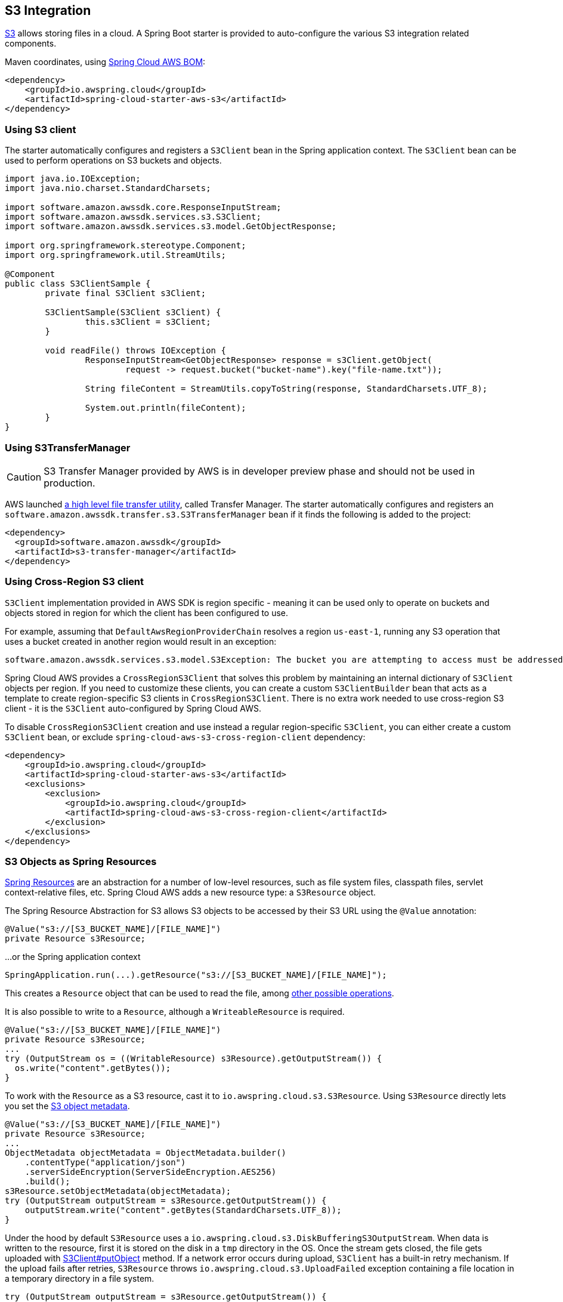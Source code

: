 [#spring-cloud-aws-s3]
== S3 Integration

https://aws.amazon.com/s3/[S3] allows storing files in a cloud.
A Spring Boot starter is provided to auto-configure the various S3 integration related components.

Maven coordinates, using <<index.adoc#bill-of-materials, Spring Cloud AWS BOM>>:

[source,xml]
----
<dependency>
    <groupId>io.awspring.cloud</groupId>
    <artifactId>spring-cloud-starter-aws-s3</artifactId>
</dependency>
----

=== Using S3 client

The starter automatically configures and registers a `S3Client` bean in the Spring application context. The `S3Client` bean can be used to perform operations on S3 buckets and objects.

[source,java]
----
import java.io.IOException;
import java.nio.charset.StandardCharsets;

import software.amazon.awssdk.core.ResponseInputStream;
import software.amazon.awssdk.services.s3.S3Client;
import software.amazon.awssdk.services.s3.model.GetObjectResponse;

import org.springframework.stereotype.Component;
import org.springframework.util.StreamUtils;

@Component
public class S3ClientSample {
	private final S3Client s3Client;

	S3ClientSample(S3Client s3Client) {
		this.s3Client = s3Client;
	}

	void readFile() throws IOException {
		ResponseInputStream<GetObjectResponse> response = s3Client.getObject(
			request -> request.bucket("bucket-name").key("file-name.txt"));

		String fileContent = StreamUtils.copyToString(response, StandardCharsets.UTF_8);

		System.out.println(fileContent);
	}
}
----
=== Using S3TransferManager

[CAUTION]
====
S3 Transfer Manager provided by AWS is in developer preview phase and should not be used in production.
====

AWS launched https://aws.amazon.com/blogs/developer/introducing-amazon-s3-transfer-manager-in-the-aws-sdk-for-java-2-x/[a high level file transfer utility], called Transfer Manager. The starter automatically configures and registers an `software.amazon.awssdk.transfer.s3.S3TransferManager` bean if it finds the following is added to the project:

[source,xml]
----
<dependency>
  <groupId>software.amazon.awssdk</groupId>
  <artifactId>s3-transfer-manager</artifactId>
</dependency>
----

=== Using Cross-Region S3 client

`S3Client` implementation provided in AWS SDK is region specific - meaning it can be used only to operate on buckets and objects stored in region for which the client has been configured to use.

For example, assuming that `DefaultAwsRegionProviderChain` resolves a region `us-east-1`, running any S3 operation that uses a bucket created in another region would result in an exception:

[source]
----
software.amazon.awssdk.services.s3.model.S3Exception: The bucket you are attempting to access must be addressed using the specified endpoint. Please send all future requests to this endpoint. (Service: S3, Status Code: 301, Request ID: ..., Extended Request ID: ...)
----

Spring Cloud AWS provides a `CrossRegionS3Client` that solves this problem by maintaining an internal dictionary of `S3Client` objects per region. If you need to customize these clients, you can create a custom `S3ClientBuilder` bean that acts as a template to create region-specific S3 clients in `CrossRegionS3Client`.
There is no extra work needed to use cross-region S3 client - it is the `S3Client` auto-configured by Spring Cloud AWS.

To disable `CrossRegionS3Client` creation and use instead a regular region-specific `S3Client`, you can either create a custom `S3Client` bean, or exclude `spring-cloud-aws-s3-cross-region-client` dependency:

[source,xml]
----
<dependency>
    <groupId>io.awspring.cloud</groupId>
    <artifactId>spring-cloud-starter-aws-s3</artifactId>
    <exclusions>
        <exclusion>
            <groupId>io.awspring.cloud</groupId>
            <artifactId>spring-cloud-aws-s3-cross-region-client</artifactId>
        </exclusion>
    </exclusions>
</dependency>
----

=== S3 Objects as Spring Resources

https://docs.spring.io/spring/docs/current/spring-framework-reference/html/resources.html[Spring Resources] are an abstraction for a number of low-level resources, such as file system files, classpath files, servlet context-relative files, etc.
Spring Cloud AWS adds a new resource type: a `S3Resource` object.

The Spring Resource Abstraction for S3 allows S3 objects to be accessed by their S3 URL using the `@Value` annotation:

[source,java]
----
@Value("s3://[S3_BUCKET_NAME]/[FILE_NAME]")
private Resource s3Resource;
----

...or the Spring application context

[source,java]
----
SpringApplication.run(...).getResource("s3://[S3_BUCKET_NAME]/[FILE_NAME]");
----


This creates a `Resource` object that can be used to read the file, among https://docs.spring.io/spring/docs/current/spring-framework-reference/html/resources.html#resources-resource[other possible operations].

It is also possible to write to a `Resource`, although a `WriteableResource` is required.

[source,java]
----
@Value("s3://[S3_BUCKET_NAME]/[FILE_NAME]")
private Resource s3Resource;
...
try (OutputStream os = ((WritableResource) s3Resource).getOutputStream()) {
  os.write("content".getBytes());
}
----

To work with the `Resource` as a S3 resource, cast it to `io.awspring.cloud.s3.S3Resource`.
Using `S3Resource` directly lets you set the https://docs.aws.amazon.com/AmazonS3/latest/userguide/UsingMetadata.html[S3 object metadata].

[source,java]
----
@Value("s3://[S3_BUCKET_NAME]/[FILE_NAME]")
private Resource s3Resource;
...
ObjectMetadata objectMetadata = ObjectMetadata.builder()
    .contentType("application/json")
    .serverSideEncryption(ServerSideEncryption.AES256)
    .build();
s3Resource.setObjectMetadata(objectMetadata);
try (OutputStream outputStream = s3Resource.getOutputStream()) {
    outputStream.write("content".getBytes(StandardCharsets.UTF_8));
}
----

Under the hood by default `S3Resource` uses a `io.awspring.cloud.s3.DiskBufferingS3OutputStream`. When data is written to the resource, first it is stored on the disk in a `tmp` directory in the OS. Once the stream gets closed, the file gets uploaded with https://sdk.amazonaws.com/java/api/latest/software/amazon/awssdk/services/s3/S3Client.html#putObject-java.util.function.Consumer-java.nio.file.Path-[S3Client#putObject] method.
If a network error occurs during upload, `S3Client` has a built-in retry mechanism. If the upload fails after retries, `S3Resource` throws `io.awspring.cloud.s3.UploadFailed` exception containing a file location in a temporary directory in a file system.

[source,java]
----
try (OutputStream outputStream = s3Resource.getOutputStream()) {
    outputStream.write("content".getBytes(StandardCharsets.UTF_8));
} catch (UploadFailedException e) {
    // e.getPath contains a file location in temporary folder
}
----
If you are using the `S3TransferManager`, the default implementation will switch to `io.awspring.cloud.s3.TransferManagerS3OutputStream`. This OutputStream also uses a temporary file to write it on disk before uploading it to S3, but it may be faster as it uses a multi-part upload under the hood.

If `DiskBufferingS3OutputStream` behavior does not fit your needs, you can implement custom `S3OutputStream` and provide a bean of type `io.awspring.cloud.s3.S3OutputStreamProvider` that is responsible for creating stream from `S3Resource`.

Possible alternative implementations can use multi-part upload (for example with https://github.com/CI-CMG/aws-s3-outputstream[aws-s3-outputstream library]).

=== Using S3Template

Spring Cloud AWS provides a higher abstraction on the top of `S3Client` providing methods for the most common use cases when working with S3.

On the top of self-explanatory methods for creating and deleting buckets, `S3Template` provides a simple methods for uploading and downloading files:

[source,java]
----
@Autowired
private S3Template s3Template;

InputStream is = ...
// uploading file without metadata
s3Template.upload(BUCKET, "file.txt", is);

// uploading file with metadata
s3Template.upload(BUCKET, "file.txt", is, ObjectMetadata.builder().contentType("text/plain").build());
----

`S3Template` also allows storing & retrieving Java objects.

[source,java]
----
Person p = new Person("John", "Doe");
s3Template.store(BUCKET, "person.json", p);

Person loadedPerson = s3Template.read(BUCKET, "person.json", Person.class);
----

By default, if Jackson is on the classpath, `S3Template` uses `ObjectMapper` based `Jackson2JsonS3ObjectConverter` to convert from S3 object to Java object and vice versa.
This behavior can be overwritten by providing custom bean of type `S3ObjectConverter`.

=== Determining S3 Objects Content Type

All S3 objects stored in S3 through `S3Template`, `S3Resource` or `S3OutputStream` automatically get set a `contentType` property on the S3 object metadata, based on the S3 object key (file name).

By default, `PropertiesS3ObjectContentTypeResolver` - a component supporting over 800 file extensions is responsible for content type resolution.
If this content type resolution does not meet your needs, you can provide a custom bean of type `S3ObjectContentTypeResolver` which will be automatically used in all components responsible for uploading files.

=== Configuration

The Spring Boot Starter for S3 provides the following configuration options:

[cols="2,3,1,1"]
|===
| Name | Description | Required | Default value
| `spring.cloud.aws.s3.enabled` | Enables the S3 integration. | No | `true`
| `spring.cloud.aws.s3.endpoint` | Configures endpoint used by `S3Client`. | No | `http://localhost:4566`
| `spring.cloud.aws.s3.region` | Configures region used by `S3Client`. | No | `eu-west-1`
| `spring.cloud.aws.s3.accelerate-mode-enabled` | Option to enable using the accelerate endpoint when accessing S3. Accelerate endpoints allow faster transfer of objects by using Amazon CloudFront's globally distributed edge locations. | No | `null` (falls back to SDK default)
| `spring.cloud.aws.s3.checksum-validation-enabled` | Option to disable doing a validation of the checksum of an object stored in S3. | No | `null` (falls back to SDK default)
| `spring.cloud.aws.s3.chunked-encoding-enabled` | Option to enable using chunked encoding when signing the request payload for `PutObjectRequest` and `UploadPartRequest`. | No | `null` (falls back to SDK default)
| `spring.cloud.aws.s3.dualstack-enabled` | Option to enable using the dualstack endpoints when accessing S3. Dualstack should be enabled if you want to use IPv6. | No | `null` (falls back to SDK default)
| `spring.cloud.aws.s3.path-style-access-enabled` | Option to enable using path style access for accessing S3 objects instead of DNS style access. DNS style access is preferred as it will result in better load balancing when accessing S3. | No | `null` (falls back to SDK default)
| `spring.cloud.aws.s3.use-arn-region-enabled` | If an S3 resource ARN is passed in as the target of an S3 operation that has a different region to the one the client was configured with, this flag must be set to 'true' to permit the client to make a cross-region call to the region specified in the ARN otherwise an exception will be thrown. | No | `null` (falls back to SDK default)
|===

=== IAM Permissions

Following IAM permissions are required by Spring Cloud AWS:

[cols="2,1"]
|===
| Downloading files | `s3:GetObject`
| Searching files | `s3:ListObjects`
| Uploading files | `s3:PutObject`
|===

Sample IAM policy granting access to `spring-cloud-aws-demo` bucket:

[source,json,indent=0]
----
{
    "Version": "2012-10-17",
    "Statement": [
        {
            "Effect": "Allow",
            "Action": "s3:ListBucket",
            "Resource": "arn:aws:s3:::spring-cloud-aws-demo"
        },
        {
            "Effect": "Allow",
            "Action": "s3:GetObject",
            "Resource": "arn:aws:s3:::spring-cloud-aws-demo/*"
        },
        {
            "Effect": "Allow",
            "Action": "s3:PutObject",
            "Resource": "arn:aws:s3:::spring-cloud-aws-demo/*"
        }
    ]
}
----

